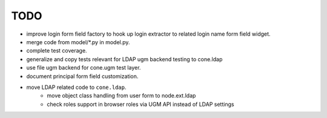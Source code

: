 TODO
====

- improve login form field factory to hook up login extractor to related
  login name form field widget.

- merge code from model/*.py in model.py.

- complete test coverage.

- generalize and copy tests relevant for LDAP ugm backend testing to cone.ldap

- use file ugm backend for cone.ugm test layer.

- document principal form field customization.

- move LDAP related code to ``cone.ldap``.
    - move object class handling from user form to node.ext.ldap
    - check roles support in browser roles via UGM API instead of LDAP
      settings

